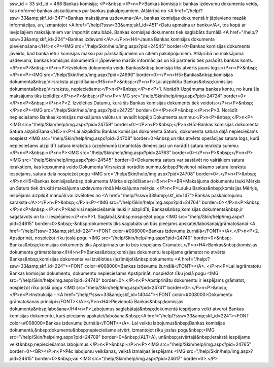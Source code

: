 ssw_id = 33skf_id = 466Bankas komisija;<P>&nbsp;</P>\n<P>Bankas komisija ir bankas izdevumu dokumenta veids, kas noformē bankas atskaitījumus par bankas pakalpojumiem. Atšķirībā no <A href="/help/?ssw=33&amp;skf_id=347">Bankas maksājuma uzdevuma</A>, bankas komisijas dokumentā ir jāpievieno mazāk informācijas, un, izmantojot <A href="/help/?ssw=33&amp;skf_id=451">Datu apmaiņa ar banku</A>, tos kopā ar ieejošajiem maksājumiem var importēt datu bāzē. Bankas komisijas dokuments tiek saglabāts žurnālā <A href="/help/?ssw=33&amp;skf_id=224">Bankas izdevumi</A>.</P>\n<H4>Jauna Bankas komisijas dokumenta pievienošana</H4>\n<P><IMG src="/help/Skin/help/img.aspx?pid=24545" border=0>Bankas komisijas dokuments jāveido, kad banka ietur komisijas maksu par pārskaitījumiem un citiem pakalpojumiem. Atšķirībā no maksājuma uzdevuma, bankas komisijas dokumentā ir jāpievieno mazāk informācijas un kā partneris tiek parādīts bankas konts.</P>\n<P>&nbsp;</P>\n<P>Izvēloties dokumenta veidu Bankas&nbsp;komisija tiks atvērts jauns logs:</P>\n<P>&nbsp;</P>\n<P><IMG src="/help/Skin/help/img.aspx?pid=24990" border=0></P>\n<H5>Bankas&nbsp;komisijas dokumenta&nbsp;Virsraksta aizpildīšana</H5>\n<P>&nbsp;</P>\n<P>Lai aizpildītu Bankas&nbsp;komisijas dokumenta&nbsp;Virsrakstu, nepieciešams:</P>\n<P>&nbsp;</P>\n<P>1. Norādīt Uzņēmuma bankas kontu, no kura šis maksājums tiks izpildīts:</P>\n<P>&nbsp;</P>\n<P><IMG src="/help/Skin/help/img.aspx?pid=24724" border=0></P>\n<P>&nbsp;</P>\n<P>2. Izvēlēties Datumu, kurā šis Bankas komisijas dokuments tiek veidots:</P>\n<P>&nbsp;</P>\n<P><IMG src="/help/Skin/help/img.aspx?pid=24725" border=0></P>\n<P>&nbsp;</P>\n<P>3. Norādīt nepieciešamo Bankas komisijas maksājuma valūtu un ievadīt kopējo Dokumenta summu:</P>\n<P>&nbsp;</P>\n<P><IMG src="/help/Skin/help/img.aspx?pid=24759" border=0></P>\n<P>&nbsp;</P>\n<H5>Bankas komisijas dokumenta Satura aizpildīšana</H5>\n<P>Lai aizpildītu Bankas komisijas dokumenta Saturu, dokumenta satura daļā nepieciešams nospiest <IMG src="/help/Skin/help/img.aspx?pid=24708" border=0>&nbsp;un tiks atvērts operācijas satura logs, kurā nepieciešams aizpildīt satura ierakstus (uzņēmumā izmantotās dimensijas) un norādīt satura ieraksta summu:</P>\n<P>&nbsp;</P>\n<P><IMG src="/help/Skin/help/img.aspx?pid=24763" border=0></P>\n<P>&nbsp;</P>\n<P><IMG src="/help/Skin/help/img.aspx?pid=24545" border=0>Dokumenta saturs var sastāvēt no vairākiem satura ierakstiem, kas kopsummā veido Dokumenta Virsrakstā norādīto summu.&nbsp;Pievienot nākamo satura ierakstu iespējams, satura daļā nospiežot pogu <IMG src="/help/Skin/help/img.aspx?pid=24708" border=0>.</P>\n<P>&nbsp;</P>\n<H5>Bankas komisijas&nbsp;dokumenta Mērķa aizpildīšana</H5>\n<P><BR>Maksājuma dokumentu lauki Mērķis un Saturs tiek drukāti maksājuma uzdevuma rindā Maksājuma mērķis. </P>\n<P>Lauku Bankas&nbsp;komisijas Mērķis, iespējams aizpildīt manuāli vai izvēloties no <A href="/help/?ssw=33&amp;skf_id=147">Bankas paskaidrojumu saraksta</A>:</P>\n<P>&nbsp;</P>\n<P><IMG src="/help/Skin/help/img.aspx?pid=24764" border=0></P>\n<P>&nbsp;</P>\n<P>&nbsp;</P>\n<P>Kad visi nepieciešamie lauki ir aizpildīti, Bankas&nbsp;komisijas dokuments&nbsp;ir sagatavots un to ir iespējams:</P>\n<P>1. Saglabāt,&nbsp;nospiežot pogu <IMG src="/help/Skin/help/img.aspx?pid=24615" border=0>&nbsp;-&nbsp;dokuments tiks saglabāts un būs pieejams apskatei/labošanai/grāmatošanai <A href="/help/?ssw=33&amp;skf_id=224"><FONT color=#008000>Bankas izdevumu žurnālā</FONT></A>.</P>\n<P>2. Apstiprināt, nospiežot rīku joslā pogu <IMG src="/help/Skin/help/img.aspx?pid=24740" border=0>&nbsp;- Bankas&nbsp;komisijas dokuments tiks Apstiprināts un to būs iespējams Grāmatot.</P>\n<H4>Bankas&nbsp;komisijas dokumenta grāmatošana</H4>\n<P>Bankas&nbsp;komisijas dokumentu iespējams grāmatot no atvērta Bankas&nbsp;komisijas dokumenta vai izvēloties (iezīmējot)&nbsp;dokumentu <A href="/help/?ssw=33&amp;skf_id=224"><FONT color=#008000>Bankas izdevumu žurnālā</FONT></A>. </P>\n<P>Lai iegrāmatotu Bankas komisijas dokumentu, dokumentu nepieciešams Apstiprināt, nospiežot rīku joslā pogu <IMG src="/help/Skin/help/img.aspx?pid=24740" border=0>.</P>\n<P>Apstiprinātu dokumentu ir iespējams grāmatot, nospiežot rīku joslā pogu <IMG src="/help/Skin/help/img.aspx?pid=24741" border=0>.</P>\n<P>&nbsp;</P>\n<P>Instrukcija - <A href="/help/?ssw=33&amp;skf_id=14044"><FONT color=#008000>Dokumentu grāmatošanas principi</FONT></A></P>\n<H4>Pievienotā Bankas&nbsp;komisijas dokumenta&nbsp;labošana</H4>\n<P>Labojumus saglabātajā&nbsp;dokumentā iespējams veikt atverot Bankas komisijas dokumentu, kurš pieejams apskatei/labošanai&nbsp;<A href="/help/?ssw=33&amp;skf_id=224"><FONT color=#008000>Bankas izdevumu žurnālā</FONT></A>. Lai veiktu labojumus&nbsp;Bankas komisijas dokumentā,&nbsp;dokumentu&nbsp;nepieciešams atvērt, izmantojot rīku joslas pogu&nbsp;<IMG src="/help/Skin/help/img.aspx?pid=24709" border=0>&nbsp;(ALT+A), un&nbsp;atvērtajā&nbsp;ierakstā iespējams veikt&nbsp;nepieciešamos labojumus:</P>\n<P>&nbsp;</P>\n<P><IMG src="/help/Skin/help/img.aspx?pid=24765" border=0><BR></P>\n<P>Pēc labojumu veikšanas, veiktā izmaiņas iespējams <IMG src="/help/Skin/help/img.aspx?pid=24615" border=0>&nbsp;vai <IMG src="/help/Skin/help/img.aspx?pid=24617" border=0>.</P>
